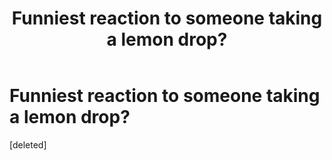 #+TITLE: Funniest reaction to someone taking a lemon drop?

* Funniest reaction to someone taking a lemon drop?
:PROPERTIES:
:Score: 1
:DateUnix: 1599288297.0
:DateShort: 2020-Sep-05
:FlairText: Discussion
:END:
[deleted]

